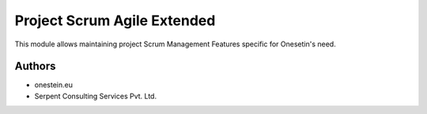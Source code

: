 ============================
Project Scrum Agile Extended
============================


This module allows maintaining project Scrum Management Features specific for Onesetin's need.


Authors
~~~~~~~

* onestein.eu
* Serpent Consulting Services Pvt. Ltd.


